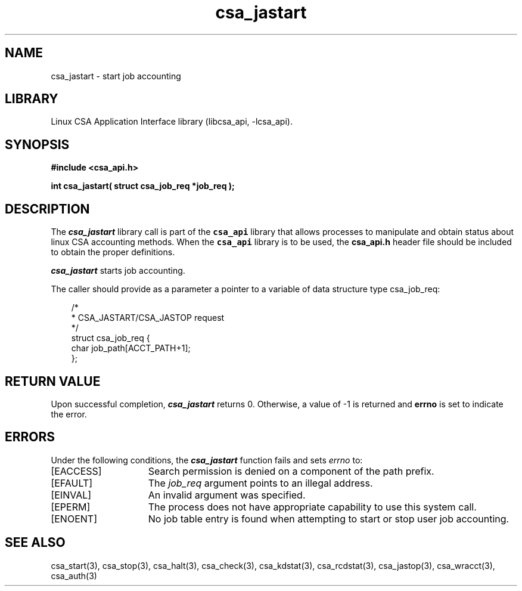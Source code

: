 .\"
.\" (C) 2004-2007 Silicon Graphics, Inc.  All Rights Reserved.
.\"
.\" This documentation supports a
.\" program that is free software; you can redistribute it and/or modify it
.\" under the terms of version 2 of the GNU General Public License as
.\" published by the Free Software Foundation.
.\"
.\" The documentation that supports
.\" this program is distributed in the hope that it will be useful, but
.\" WITHOUT ANY WARRANTY; without even the implied warranty of
.\" MERCHANTABILITY or FITNESS FOR A PARTICULAR PURPOSE.
.\"
.\" Further, this documentation and the software it
.\" supports, are distributed without any warranty that it is
.\" free of the rightful claim of any third person regarding infringement
.\" or the like.  Any license provided herein, whether implied or
.\" otherwise, applies only to this software file.  Patent licenses, if
.\" any, provided herein do not apply to combinations of this program with
.\" other software, or any other product whatsoever.
.\"
.\" You should have received a copy of the GNU General Public License along
.\" with this program; if not, write the Free Software Foundation, Inc., 59
.\" Temple Place - Suite 330, Boston MA 02111-1307, USA.
.\"
.\" Contact information:  Silicon Graphics, Inc., 1140 East Arques Avenue,
.\" Sunnyvale, CA  94085, or:
.\"
.\" http://www.sgi.com
.\"
.\" For further information regarding this notice, see:
.\"
.\" http://oss.sgi.com/projects/GenInfo/NoticeExplan
.\"
.TH csa_jastart 3
.SH NAME
csa_jastart \- start job accounting
.SH LIBRARY
Linux CSA Application Interface library (libcsa_api, -lcsa_api).
.SH SYNOPSIS
.nf
\f3#include <csa_api.h>\f1
.sp .8v
\f3int csa_jastart( struct csa_job_req *job_req );\f1
.fi
.SH DESCRIPTION
The \f4csa_jastart\f1 library call is part of the \f7csa_api\f1 library that allows
processes to manipulate and obtain status about linux CSA accounting methods.
When the \f7csa_api\f1 library is to be used, the
\f3csa_api.h\f1 header file should be included to obtain the proper definitions.
.PP
\f4csa_jastart\f1 
starts job accounting.
.PP
The caller should provide as a parameter a pointer to a variable of
data structure type csa_job_req:
.PP 
.RS .3i
.EX
/*
 * CSA_JASTART/CSA_JASTOP request
 */
.sp 0
struct csa_job_req {
    char    job_path[ACCT_PATH+1];
.sp 0
};      
.EE
.RE
.PP
.SH RETURN VALUE
Upon successful completion, \f4csa_jastart\f1 returns 0.
Otherwise, a value of -1 is returned and \f3errno\f1 is set to
indicate the error.
.SH ERRORS
Under the following conditions, the \f4csa_jastart\fP function
fails and sets \f2errno\fP to:
.TP 15
[EACCESS]
Search permission is denied on a component of the path prefix.
.TP 15
[EFAULT]
The \f2job_req\f1 argument points to an illegal address.
.TP 15
[EINVAL]
An invalid argument was specified.
.TP 15
[EPERM]
The process does not have appropriate capability
to use this system call.
.TP 15
[ENOENT]
No job table entry is found when attempting to start or stop user job accounting.
.SH SEE ALSO
csa_start(3), csa_stop(3), csa_halt(3), csa_check(3), csa_kdstat(3), csa_rcdstat(3), csa_jastop(3), csa_wracct(3), csa_auth(3)

